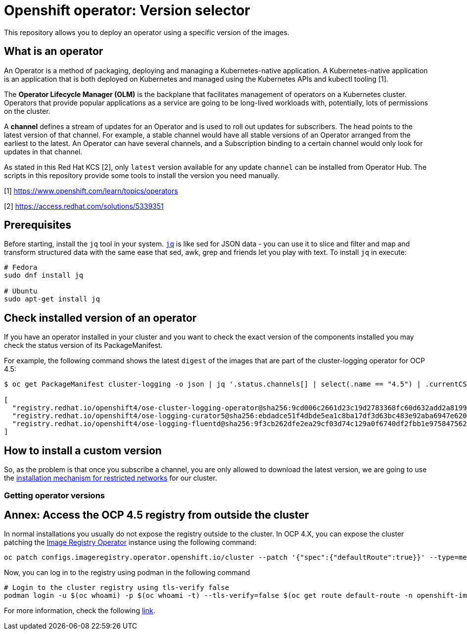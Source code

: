 = Openshift operator: Version selector

This repository allows you to deploy an operator using a specific version of the images.

== What is an operator

An Operator is a method of packaging, deploying and managing a Kubernetes-native application. A Kubernetes-native application is an application that is both deployed on Kubernetes and managed using the Kubernetes APIs and kubectl tooling [1].

The **Operator Lifecycle Manager (OLM)** is the backplane that facilitates management of operators on a Kubernetes cluster. Operators that provide popular applications as a service are going to be long-lived workloads with, potentially, lots of permissions on the cluster.

A **channel** defines a stream of updates for an Operator and is used to roll out updates for subscribers. The head points to the latest version of that channel. For example, a stable channel would have all stable versions of an Operator arranged from the earliest to the latest. An Operator can have several channels, and a Subscription binding to a certain channel would only look for updates in that channel.

As stated in this Red Hat KCS [2], only `latest` version available for any update `channel` can be installed from Operator Hub. The scripts in this repository provide some tools to install the version you need manually.


[1] https://www.openshift.com/learn/topics/operators 

[2] https://access.redhat.com/solutions/5339351

== Prerequisites

Before starting, install the `jq` tool in your system. https://stedolan.github.io/jq/[`jq`] is like sed for JSON data - you can use it to slice and filter and map and transform structured data with the same ease that sed, awk, grep and friends let you play with text. To install `jq` in execute: 

[source, bash]
----
# Fedora
sudo dnf install jq

# Ubuntu
sudo apt-get install jq
----

== Check installed version of an operator

If you have an operator installed in your cluster and you want to check the exact version of the components installed you may check the status version of its PackageManifest.

For example, the following command shows the latest `digest` of the images that are part of the cluster-logging operator for OCP 4.5:

[source, bash]
----
$ oc get PackageManifest cluster-logging -o json | jq '.status.channels[] | select(.name == "4.5") | .currentCSVDesc.relatedImages'

[
  "registry.redhat.io/openshift4/ose-cluster-logging-operator@sha256:9cd006c2661d23c19d2783368fc60d632add2a8199c99bda8fd8b753731f461e",
  "registry.redhat.io/openshift4/ose-logging-curator5@sha256:ebdadce51f4dbde5ea1c8ba17df3d63bc483e92aba6947e620af1cc6433de6b0",
  "registry.redhat.io/openshift4/ose-logging-fluentd@sha256:9f3cb262dfe2ea29cf03d74c129a0f6740df2fbb1e9758475622e097c982beb1"
]
----

== How to install a custom version

So, as the problem is that once you subscribe a channel, you are only allowed to download the latest version, we are going to use the https://docs.openshift.com/container-platform/4.5/operators/olm-restricted-networks.html[installation mechanism for restricted networks] for our cluster.











=== Getting operator versions









== Annex: Access the OCP 4.5 registry from outside the cluster

In normal installations you usually do not expose the registry outside to the cluster. In OCP 4.X, you can expose the cluster patching the https://docs.openshift.com/container-platform/4.5/registry/configuring-registry-operator.html[Image Registry Operator] instance using the following command:

[source, bash]
----
oc patch configs.imageregistry.operator.openshift.io/cluster --patch '{"spec":{"defaultRoute":true}}' --type=merge
----

Now, you can log in to the registry using podman in the following command
[source,bash]
----
# Login to the cluster registry using tls-verify false
podman login -u $(oc whoami) -p $(oc whoami -t) --tls-verify=false $(oc get route default-route -n openshift-image-registry --template='{{ .spec.host }}')
----

For more information, check the following https://docs.openshift.com/container-platform/4.5/registry/securing-exposing-registry.html[link].